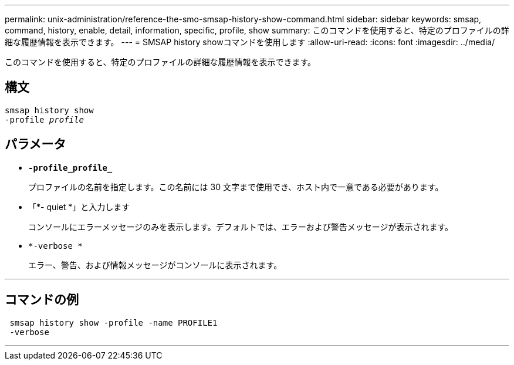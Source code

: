 ---
permalink: unix-administration/reference-the-smo-smsap-history-show-command.html 
sidebar: sidebar 
keywords: smsap, command, history, enable, detail, information, specific, profile, show 
summary: このコマンドを使用すると、特定のプロファイルの詳細な履歴情報を表示できます。 
---
= SMSAP history showコマンドを使用します
:allow-uri-read: 
:icons: font
:imagesdir: ../media/


[role="lead"]
このコマンドを使用すると、特定のプロファイルの詳細な履歴情報を表示できます。



== 構文

[listing, subs="+macros"]
----
pass:quotes[smsap history show
-profile _profile_]
----


== パラメータ

* `*-profile_profile_*`
+
プロファイルの名前を指定します。この名前には 30 文字まで使用でき、ホスト内で一意である必要があります。

* 「*- quiet *」と入力します
+
コンソールにエラーメッセージのみを表示します。デフォルトでは、エラーおよび警告メッセージが表示されます。

* `*-verbose *`
+
エラー、警告、および情報メッセージがコンソールに表示されます。



'''


== コマンドの例

[listing]
----
 smsap history show -profile -name PROFILE1
 -verbose
----
'''